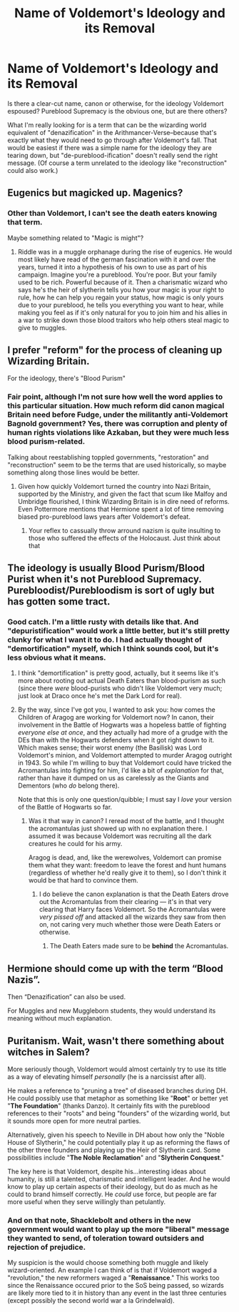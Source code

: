 #+TITLE: Name of Voldemort's Ideology and its Removal

* Name of Voldemort's Ideology and its Removal
:PROPERTIES:
:Author: TheWhiteSquirrel
:Score: 11
:DateUnix: 1528430269.0
:DateShort: 2018-Jun-08
:FlairText: Discussion
:END:
Is there a clear-cut name, canon or otherwise, for the ideology Voldemort espoused? Pureblood Supremacy is the obvious one, but are there others?

What I'm really looking for is a term that can be the wizarding world equivalent of "denazification" in the Arithmancer-Verse--because that's exactly what they would need to go through after Voldemort's fall. That would be easiest if there was a simple name for the ideology they are tearing down, but "de-pureblood-ification" doesn't really send the right message. (Of course a term unrelated to the ideology like "reconstruction" could also work.)


** Eugenics but magicked up. Magenics?
:PROPERTIES:
:Author: viol8er
:Score: 12
:DateUnix: 1528436447.0
:DateShort: 2018-Jun-08
:END:

*** Other than Voldemort, I can't see the death eaters knowing that term.

Maybe something related to "Magic is might"?
:PROPERTIES:
:Author: will1707
:Score: 2
:DateUnix: 1528469273.0
:DateShort: 2018-Jun-08
:END:

**** Riddle was in a muggle orphanage during the rise of eugenics. He would most likely have read of the german fascination with it and over the years, turned it into a hypothesis of his own to use as part of his campaign. Imagine you're a pureblood. You're poor. But your family used to be rich. Powerful because of it. Then a charismatic wizard who says he's the heir of slytherin tells you how your magic is your right to rule, how he can help you regain your status, how magic is only yours due to your pureblood, he tells you everything you want to hear, while making you feel as if it's only natural for you to join him and his allies in a war to strike down those blood traitors who help others steal magic to give to muggles.
:PROPERTIES:
:Author: viol8er
:Score: 4
:DateUnix: 1528474374.0
:DateShort: 2018-Jun-08
:END:


** I prefer "reform" for the process of cleaning up Wizarding Britain.

For the ideology, there's "Blood Purism"
:PROPERTIES:
:Author: Starfox5
:Score: 7
:DateUnix: 1528450679.0
:DateShort: 2018-Jun-08
:END:

*** Fair point, although I'm not sure how well the word applies to this particular situation. How much reform did canon magical Britain need before Fudge, under the militantly anti-Voldemort Bagnold government? Yes, there was corruption and plenty of human rights violations like Azkaban, but they were much less blood purism-related.

Talking about reestablishing toppled governments, "restoration" and "reconstruction" seem to be the terms that are used historically, so maybe something along those lines would be better.
:PROPERTIES:
:Author: TheWhiteSquirrel
:Score: 2
:DateUnix: 1528462789.0
:DateShort: 2018-Jun-08
:END:

**** Given how quickly Voldemort turned the country into Nazi Britain, supported by the Ministry, and given the fact that scum like Malfoy and Umbridge flourished, I think Wizarding Britain is in dire need of reforms. Even Pottermore mentions that Hermione spent a lot of time removing biased pro-pureblood laws years after Voldemort's defeat.
:PROPERTIES:
:Author: Starfox5
:Score: 4
:DateUnix: 1528463418.0
:DateShort: 2018-Jun-08
:END:

***** Your reflex to cassually throw arround nazism is quite insulting to those who suffered the effects of the Holocaust. Just think about that
:PROPERTIES:
:Author: Dutch-Destiny
:Score: 1
:DateUnix: 1528622604.0
:DateShort: 2018-Jun-10
:END:


** The ideology is usually Blood Purism/Blood Purist when it's not Pureblood Supremacy. Purebloodist/Purebloodism is sort of ugly but has gotten some tract.
:PROPERTIES:
:Author: Achille-Talon
:Score: 3
:DateUnix: 1528454318.0
:DateShort: 2018-Jun-08
:END:

*** Good catch. I'm a little rusty with details like that. And "depuristification" would work a little better, but it's still pretty clunky for what I want it to do. I had actually thought of "demortification" myself, which I think sounds cool, but it's less obvious what it means.
:PROPERTIES:
:Author: TheWhiteSquirrel
:Score: 1
:DateUnix: 1528462412.0
:DateShort: 2018-Jun-08
:END:

**** I think "demortification" is pretty good, actually, but it seems like it's more about rooting out actual Death Eaters than blood-purism as such (since there /were/ blood-purists who didn't like Voldemort very much; just look at Draco once he's met the Dark Lord for real).
:PROPERTIES:
:Author: Achille-Talon
:Score: 1
:DateUnix: 1528462928.0
:DateShort: 2018-Jun-08
:END:


**** By the way, since I've got you, I wanted to ask you: how comes the Children of Aragog are working for Voldemort now? In canon, their involvement in the Battle of Hogwarts was a hopeless battle of fighting /everyone else at once/, and they actually had more of a grudge with the DEs than with the Hogwarts defenders when it got right down to it. Which makes sense; their worst enemy (the Basilisk) was Lord Voldemort's minion, and Voldemort attempted to murder Aragog outright in 1943. So while I'm willing to buy that Voldemort could have tricked the Acromantulas into fighting for him, I'd like a bit of /explanation/ for that, rather than have it dumped on us as carelessly as the Giants and Dementors (who /do/ belong there).

Note that this is only one question/quibble; I must say I /love/ your version of the Battle of Hogwarts so far.
:PROPERTIES:
:Author: Achille-Talon
:Score: 1
:DateUnix: 1528463127.0
:DateShort: 2018-Jun-08
:END:

***** Was it that way in canon? I reread most of the battle, and I thought the acromantulas just showed up with no explanation there. I assumed it was because Voldemort was recruiting all the dark creatures he could for his army.

Aragog is dead, and, like the werewolves, Voldemort can promise them what they want: freedom to leave the forest and hunt humans (regardless of whether he'd really give it to them), so I don't think it would be that hard to convince them.
:PROPERTIES:
:Author: TheWhiteSquirrel
:Score: 1
:DateUnix: 1528465634.0
:DateShort: 2018-Jun-08
:END:

****** I do believe the canon explanation is that the Death Eaters drove out the Acromantulas from their clearing --- it's in that very clearing that Harry faces Voldemort. So the Acromantulas were /very pissed off/ and attacked all the wizards they saw from then on, not caring very much whether those were Death Eaters or otherwise.
:PROPERTIES:
:Author: Achille-Talon
:Score: 1
:DateUnix: 1528465931.0
:DateShort: 2018-Jun-08
:END:

******* The Death Eaters made sure to be *behind* the Acromantulas.
:PROPERTIES:
:Author: Jahoan
:Score: 1
:DateUnix: 1528475757.0
:DateShort: 2018-Jun-08
:END:


** Hermione should come up with the term “Blood Nazis”.

Then “Denazification” can also be used.

For Muggles and new Muggleborn students, they would understand its meaning without much explanation.
:PROPERTIES:
:Author: InquisitorCOC
:Score: 7
:DateUnix: 1528430486.0
:DateShort: 2018-Jun-08
:END:


** Puritanism. Wait, wasn't there something about witches in Salem?

More seriously though, Voldemort would almost certainly try to use its title as a way of elevating himself /personally/ (he is a narcissist after all).

He makes a reference to "pruning a tree" of diseased branches during DH. He could possibly use that metaphor as something like "*Root*" or better yet "*The Foundation*" (thanks Danzo). It certainly fits with the pureblood references to their "roots" and being "founders" of the wizarding world, but it sounds more open for more neutral parties.

Alternatively, given his speech to Neville in DH about how only the "Noble House of Slytherin," he could potentially play it up as reforming the flaws of the other three founders and playing up the Heir of Slytherin card. Some possibilities include "*The Noble* *Reclamation*" and "*Slytherin Conquest*."

The key here is that Voldemort, despite his...interesting ideas about humanity, is still a talented, charismatic and intelligent leader. And he would know to play up certain aspects of their ideology, but do as much as he could to brand himself correctly. He /could/ use force, but people are far more useful when they serve willingly than petulantly.
:PROPERTIES:
:Author: XeshTrill
:Score: 2
:DateUnix: 1528469936.0
:DateShort: 2018-Jun-08
:END:

*** And on that note, Shacklebolt and others in the new government would want to play up the more "liberal" message they wanted to send, of toleration toward outsiders and rejection of prejudice.

My suspicion is the would choose something both muggle and likely wizard-oriented. An example I can think of is that if Voldemort waged a "revolution," the new reformers waged a "*Renaissance*." This works too since the Renaissance occured prior to the SoS being passed, so wizards are likely more tied to it in history than any event in the last three centuries (except possibly the second world war a la Grindelwald).
:PROPERTIES:
:Author: XeshTrill
:Score: 1
:DateUnix: 1528470303.0
:DateShort: 2018-Jun-08
:END:
